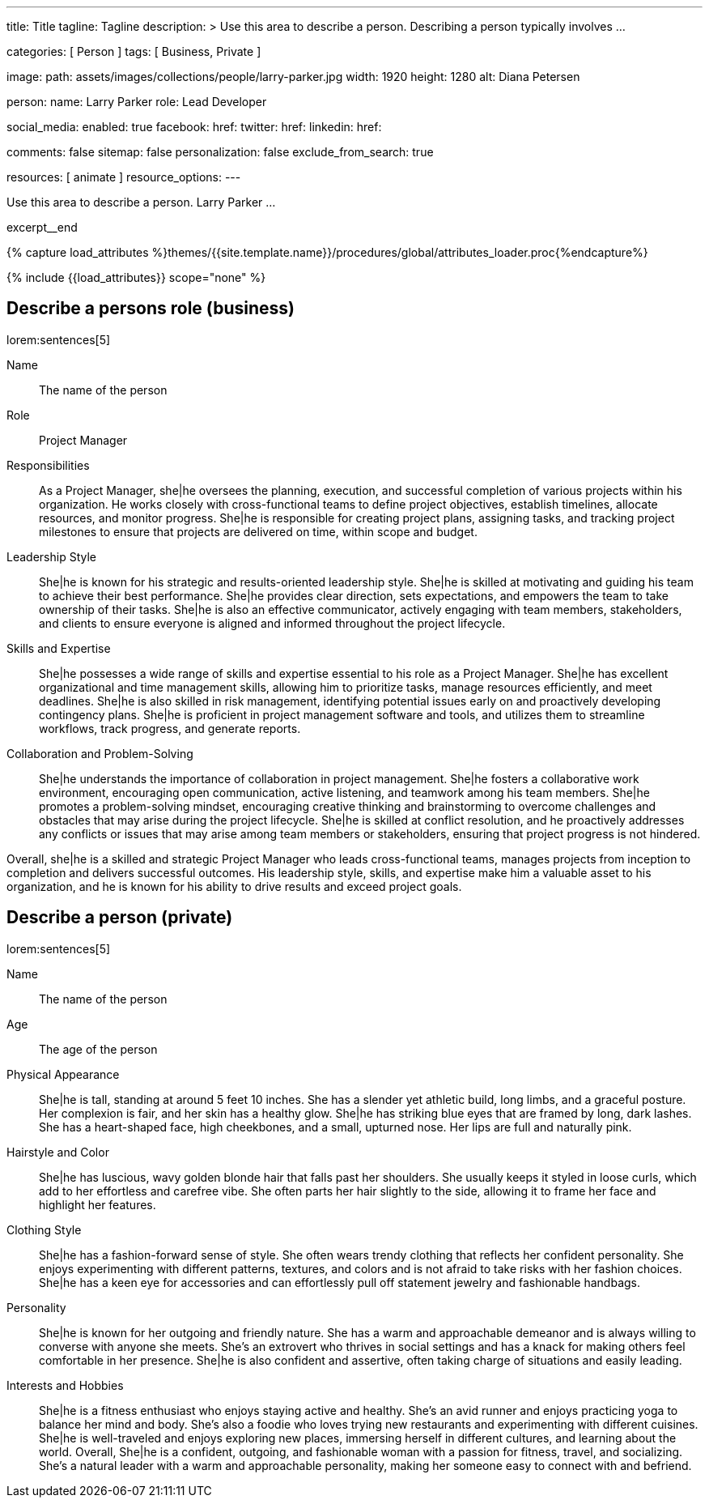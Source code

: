 ---
title:                                  Title
tagline:                                Tagline
description: >
                                        Use this area to describe a person. Describing a person
                                        typically involves ...

categories:                             [ Person ]
tags:                                   [ Business, Private ]

image:
  path:                                 assets/images/collections/people/larry-parker.jpg
  width:                                1920
  height:                               1280
  alt:                                  Diana Petersen

person:
  name:                                 Larry Parker
  role:                                 Lead Developer

social_media:
  enabled:                              true
  facebook:
    href:
  twitter:
    href:
  linkedin:
    href:

comments:                               false
sitemap:                                false
personalization:                        false
exclude_from_search:                    true

resources:                              [ animate ]
resource_options:
---

// Page Initializer
// =============================================================================
// Enable the Liquid Preprocessor
:page-liquid:

// Set (local) page attributes here
// -----------------------------------------------------------------------------
// :page--attr:                         <attr-value>

// Place an excerpt at the most top position
// -----------------------------------------------------------------------------
[role="dropcap mb-4"]
Use this area to describe a person. Larry Parker ...

excerpt__end

//  Load Liquid procedures
// -----------------------------------------------------------------------------
{% capture load_attributes %}themes/{{site.template.name}}/procedures/global/attributes_loader.proc{%endcapture%}

// Load page attributes
// -----------------------------------------------------------------------------
{% include {{load_attributes}} scope="none" %}


// Page content
// ~~~~~~~~~~~~~~~~~~~~~~~~~~~~~~~~~~~~~~~~~~~~~~~~~~~~~~~~~~~~~~~~~~~~~~~~~~~~~

// Include sub-documents (if any)
// -----------------------------------------------------------------------------
== Describe a persons role (business)

lorem:sentences[5]

Name::
The name of the person

Role::
Project Manager

Responsibilities::
As a Project Manager, she|he oversees the planning, execution, and successful
completion of various projects within his organization. He works closely
with cross-functional teams to define project objectives, establish timelines,
allocate resources, and monitor progress. She|he is responsible for creating
project plans, assigning tasks, and tracking project milestones to ensure
that projects are delivered on time, within scope and budget.

Leadership Style::
She|he is known for his strategic and results-oriented leadership style.
She|he is skilled at motivating and guiding his team to achieve their best
performance. She|he provides clear direction, sets expectations, and empowers
the team to take ownership of their tasks. She|he is also an effective
communicator, actively engaging with team members, stakeholders, and clients
to ensure everyone is aligned and informed throughout the project lifecycle.

Skills and Expertise::
She|he possesses a wide range of skills and expertise essential to his role as
a Project Manager. She|he has excellent organizational and time management
skills, allowing him to prioritize tasks, manage resources efficiently, and
meet deadlines. She|he is also skilled in risk management, identifying
potential issues early on and proactively developing contingency plans. She|he
is proficient in project management software and tools, and utilizes them to
streamline workflows, track progress, and generate reports.

Collaboration and Problem-Solving::
She|he understands the importance of collaboration in project management.
She|he fosters a collaborative work environment, encouraging open
communication, active listening, and teamwork among his team members. She|he
promotes a problem-solving mindset, encouraging creative thinking and
brainstorming to overcome challenges and obstacles that may arise during the
project lifecycle. She|he is skilled at conflict resolution, and he proactively
addresses any conflicts or issues that may arise among team members or
stakeholders, ensuring that project progress is not hindered.

Overall, she|he is a skilled and strategic Project Manager who leads
cross-functional teams, manages projects from inception to completion and
delivers successful outcomes. His leadership style, skills, and expertise
make him a valuable asset to his organization, and he is known for his ability
to drive results and exceed project goals.


== Describe a person (private)

lorem:sentences[5]

Name::
The name of the person

Age::
The age of the person

Physical Appearance::
She|he is tall, standing at around 5 feet 10 inches. She has a slender yet
athletic build, long limbs, and a graceful posture. Her complexion is fair,
and her skin has a healthy glow. She|he has striking blue eyes that are
framed by long, dark lashes. She has a heart-shaped face, high cheekbones,
and a small, upturned nose. Her lips are full and naturally pink.

Hairstyle and Color::
She|he has luscious, wavy golden blonde hair that falls past her shoulders.
She usually keeps it styled in loose curls, which add to her effortless and
carefree vibe. She often parts her hair slightly to the side, allowing it to
frame her face and highlight her features.

Clothing Style::
She|he has a fashion-forward sense of style. She often wears trendy clothing
that reflects her confident personality. She enjoys experimenting with
different patterns, textures, and colors and is not afraid to take risks
with her fashion choices. She|he has a keen eye for accessories and can
effortlessly pull off statement jewelry and fashionable handbags.

Personality::
She|he is known for her outgoing and friendly nature. She has a warm and
approachable demeanor and is always willing to converse with anyone she meets.
She's an extrovert who thrives in social settings and has a knack for making
others feel comfortable in her presence. She|he is also confident and
assertive, often taking charge of situations and easily leading.

Interests and Hobbies::
She|he is a fitness enthusiast who enjoys staying active and healthy. She's
an avid runner and enjoys practicing yoga to balance her mind and body.
She's also a foodie who loves trying new restaurants and experimenting with
different cuisines. She|he is well-traveled and enjoys exploring new places,
immersing herself in different cultures, and learning about the world.
Overall, She|he is a confident, outgoing, and fashionable woman with a
passion for fitness, travel, and socializing. She's a natural leader with a
warm and approachable personality, making her someone easy to connect with
and befriend.
